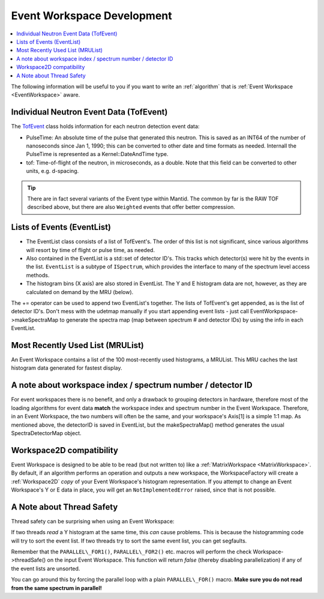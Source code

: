 .. _Event Workspace Dev:

===========================
Event Workspace Development
===========================

.. contents::
  :local:

The following information will be useful to you if you want to write an
:ref:`algorithm` that is :ref:`Event Workspace <EventWorkspace>` aware.

Individual Neutron Event Data (TofEvent)
########################################

The `TofEvent <https://github.com/mantidproject/mantid/blob/master/Framework/Types/inc/MantidTypes/Event/TofEvent.h>`_ class holds information for each neutron detection event
data:

-  PulseTime: An absolute time of the pulse that generated this neutron.
   This is saved as an INT64 of the number of nanoseconds since Jan 1,
   1990; this can be converted to other date and time formats as needed.
   Internall the PulseTime is represented as a Kernel::DateAndTime type.
-  tof: Time-of-flight of the neutron, in microseconds, as a double.
   Note that this field can be converted to other units, e.g. d-spacing.

.. tip::
   There are in fact several variants of the Event type within Mantid. The common by far is the RAW TOF described above, but there are also ``Weighted`` events that offer better compression.

Lists of Events (EventList)
###########################

-  The EventList class consists of a list of TofEvent's. The order of
   this list is not significant, since various algorithms will resort by
   time of flight or pulse time, as needed.

-  Also contained in the EventList is a std::set of detector ID's. This tracks which detector(s) were hit by the events in the list. ``EventList`` is a subtype of ``ISpectrum``, which provides the interface to many of the spectrum level access methods.

-  The histogram bins (X axis) are also stored in EventList. The Y and E
   histogram data are not, however, as they are calculated on demand by the MRU
   (below).

The += operator can be used to append two EventList's together. The
lists of TofEvent's get appended, as is the list of
detector ID's. Don't mess with the udetmap manually if
you start appending event lists - just call
EventWorkpspace->makeSpectraMap to generate the spectra map (map between
spectrum # and detector IDs) by using the info in each EventList.

Most Recently Used List (MRUList)
#################################

An Event Workspace contains a list of the 100 most-recently used
histograms, a MRUList. This MRU caches the last histogram
data generated for fastest display.

A note about workspace index / spectrum number / detector ID
############################################################

For event workspaces there is no benefit, and only a drawback to grouping detectors in hardware, therefore most of the loading algorithms for event data **match** the workspace index and spectrum number
in the Event Workspace. Therefore, in an Event Workspace, the two numbers
will often be the same, and your workspace's Axis[1] is a simple 1:1 map. As
mentioned above, the detectorID is saved in EventList, but the
makeSpectraMap() method generates the usual SpectraDetectorMap object.

Workspace2D compatibility
#########################

Event Workspace is designed to be able to be read (but not written to)
like a :ref:`MatrixWorkspace <MatrixWorkspace>`. By default, if an algorithm
performs an operation and outputs a new workspace, the
WorkspaceFactory will create a :ref:`Workspace2D` *copy*
of your Event Workspace's histogram representation. If you attempt to
change an Event Workspace's Y or E data in place, you will get an ``NotImplementedError`` raised, since that is not possible.

A Note about Thread Safety
##########################

Thread safety can be surprising when using an Event Workspace:

If two threads *read* a Y histogram at the same time, this *can* cause
problems. This is because the histogramming code will try to sort the
event list. If two threads try to sort the same event list, you can get
segfaults.

Remember that the ``PARALLEL\_FOR1()``, ``PARALLEL\_FOR2()`` etc. macros will
perform the check Workspace->threadSafe() on the input Event Workspace.
This function will return *false* (thereby disabling parallelization) if
any of the event lists are unsorted.

You can go around this by forcing the parallel loop with a plain
``PARALLEL\_FOR()`` macro. **Make sure you do not read from the same
spectrum in parallel!**

